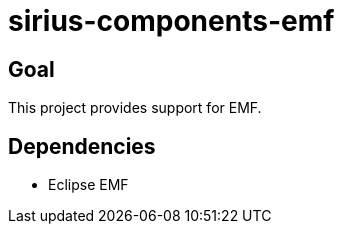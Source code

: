 = sirius-components-emf

== Goal

This project provides support for EMF.

== Dependencies

- Eclipse EMF